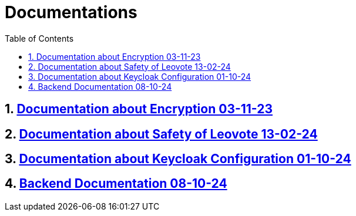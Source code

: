 = Documentations
:sectnums:
:toc: left

== https://2324-4bhif-syp.github.io/2324-4bhif-syp-project-leovote/documentations/documentationEncryption[Documentation about Encryption 03-11-23]

== https://2324-4bhif-syp.github.io/2324-4bhif-syp-project-leovote/documentations/documentationSafetyOfLeovote[Documentation about Safety of Leovote 13-02-24]

== https://2324-4bhif-syp.github.io/2324-4bhif-syp-project-leovote/documentations/KeycloakConfiguration[Documentation about Keycloak Configuration 01-10-24]

== https://2324-4bhif-syp.github.io/2324-4bhif-syp-project-leovote/documentations/backend[Backend Documentation 08-10-24]